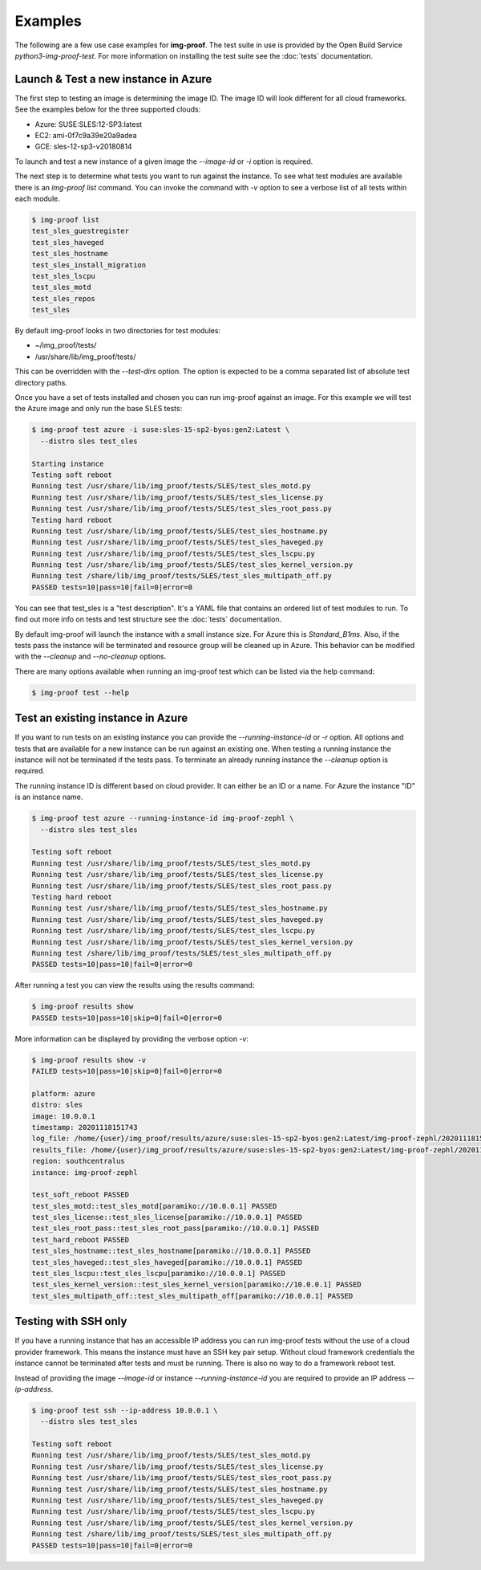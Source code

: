 ========
Examples
========

The following are a few use case examples for **img-proof**. The test suite
in use is provided by the Open Build Service `python3-img-proof-test`.
For more information on installing the test suite see the :doc:`tests`
documentation.

Launch & Test a new instance in Azure
=====================================

The first step to testing an image is determining the image ID. The image
ID will look different for all cloud frameworks. See the examples below for
the three supported clouds:

- Azure: SUSE:SLES:12-SP3:latest
- EC2:   ami-0f7c9a39e20a9adea
- GCE:   sles-12-sp3-v20180814

To launch and test a new instance of a given image the `--image-id` or
`-i` option is required.

The next step is to determine what tests you want to run against the instance.
To see what test modules are available there is an `img-proof list` command. You
can invoke the command with `-v` option to see a verbose list of all tests
within each module.

.. code-block:: console

   $ img-proof list
   test_sles_guestregister
   test_sles_haveged
   test_sles_hostname
   test_sles_install_migration
   test_sles_lscpu
   test_sles_motd
   test_sles_repos
   test_sles

By default img-proof looks in two directories for test modules:

- ~/img_proof/tests/
- /usr/share/lib/img_proof/tests/

This can be overridden with the `--test-dirs` option. The option is expected
to be a comma separated list of absolute test directory paths.

Once you have a set of tests installed and chosen you can run img-proof against an
image. For this example we will test the Azure image and only run the base
SLES tests:

.. code-block:: console

   $ img-proof test azure -i suse:sles-15-sp2-byos:gen2:Latest \
     --distro sles test_sles

   Starting instance
   Testing soft reboot
   Running test /usr/share/lib/img_proof/tests/SLES/test_sles_motd.py
   Running test /usr/share/lib/img_proof/tests/SLES/test_sles_license.py
   Running test /usr/share/lib/img_proof/tests/SLES/test_sles_root_pass.py
   Testing hard reboot
   Running test /usr/share/lib/img_proof/tests/SLES/test_sles_hostname.py
   Running test /usr/share/lib/img_proof/tests/SLES/test_sles_haveged.py
   Running test /usr/share/lib/img_proof/tests/SLES/test_sles_lscpu.py
   Running test /usr/share/lib/img_proof/tests/SLES/test_sles_kernel_version.py
   Running test /share/lib/img_proof/tests/SLES/test_sles_multipath_off.py
   PASSED tests=10|pass=10|fail=0|error=0

You can see that test_sles is a "test description". It's a YAML file that contains
an ordered list of test modules to run. To find out more info on tests and test
structure see the :doc:`tests` documentation.

By default img-proof will launch the instance with a small instance size. For Azure
this is `Standard_B1ms`. Also, if the tests pass the instance will be
terminated and resource group will be cleaned up in Azure. This behavior can
be modified with the `--cleanup` and `--no-cleanup` options.

There are many options available when running an img-proof test which can be listed
via the help command:

.. code-block:: console

   $ img-proof test --help

Test an existing instance in Azure
==================================

If you want to run tests on an existing instance you can provide the
`--running-instance-id` or `-r` option. All options and tests that are
available for a new instance can be run against an existing one. When
testing a running instance the instance will not be terminated if the
tests pass. To terminate an already running instance the `--cleanup`
option is required.

The running instance ID is different based on cloud provider. It
can either be an ID or a name. For Azure the instance "ID" is an instance
name.

.. code-block:: console

   $ img-proof test azure --running-instance-id img-proof-zephl \
     --distro sles test_sles

   Testing soft reboot
   Running test /usr/share/lib/img_proof/tests/SLES/test_sles_motd.py
   Running test /usr/share/lib/img_proof/tests/SLES/test_sles_license.py
   Running test /usr/share/lib/img_proof/tests/SLES/test_sles_root_pass.py
   Testing hard reboot
   Running test /usr/share/lib/img_proof/tests/SLES/test_sles_hostname.py
   Running test /usr/share/lib/img_proof/tests/SLES/test_sles_haveged.py
   Running test /usr/share/lib/img_proof/tests/SLES/test_sles_lscpu.py
   Running test /usr/share/lib/img_proof/tests/SLES/test_sles_kernel_version.py
   Running test /share/lib/img_proof/tests/SLES/test_sles_multipath_off.py
   PASSED tests=10|pass=10|fail=0|error=0

After running a test you can view the results using the results command:

.. code-block:: console

   $ img-proof results show
   PASSED tests=10|pass=10|skip=0|fail=0|error=0

More information can be displayed by providing the verbose option `-v`:

.. code-block:: console

   $ img-proof results show -v
   FAILED tests=10|pass=10|skip=0|fail=0|error=0

   platform: azure
   distro: sles
   image: 10.0.0.1
   timestamp: 20201118151743
   log_file: /home/{user}/img_proof/results/azure/suse:sles-15-sp2-byos:gen2:Latest/img-proof-zephl/20201118151743.log
   results_file: /home/{user}/img_proof/results/azure/suse:sles-15-sp2-byos:gen2:Latest/img-proof-zephl/20201118151743.results
   region: southcentralus
   instance: img-proof-zephl

   test_soft_reboot PASSED
   test_sles_motd::test_sles_motd[paramiko://10.0.0.1] PASSED
   test_sles_license::test_sles_license[paramiko://10.0.0.1] PASSED
   test_sles_root_pass::test_sles_root_pass[paramiko://10.0.0.1] PASSED
   test_hard_reboot PASSED
   test_sles_hostname::test_sles_hostname[paramiko://10.0.0.1] PASSED
   test_sles_haveged::test_sles_haveged[paramiko://10.0.0.1] PASSED
   test_sles_lscpu::test_sles_lscpu[paramiko://10.0.0.1] PASSED
   test_sles_kernel_version::test_sles_kernel_version[paramiko://10.0.0.1] PASSED
   test_sles_multipath_off::test_sles_multipath_off[paramiko://10.0.0.1] PASSED

Testing with SSH only
=====================

If you have a running instance that has an accessible IP address you can run
img-proof tests without the use of a cloud provider framework. This means the
instance must have an SSH key pair setup. Without cloud framework credentials
the instance cannot be terminated after tests and must be running. There is
also no way to do a framework reboot test.

Instead of providing the image `--image-id` or instance
`--running-instance-id` you are required to provide an IP address
`--ip-address`.

.. code-block:: console

   $ img-proof test ssh --ip-address 10.0.0.1 \
     --distro sles test_sles

   Testing soft reboot
   Running test /usr/share/lib/img_proof/tests/SLES/test_sles_motd.py
   Running test /usr/share/lib/img_proof/tests/SLES/test_sles_license.py
   Running test /usr/share/lib/img_proof/tests/SLES/test_sles_root_pass.py
   Running test /usr/share/lib/img_proof/tests/SLES/test_sles_hostname.py
   Running test /usr/share/lib/img_proof/tests/SLES/test_sles_haveged.py
   Running test /usr/share/lib/img_proof/tests/SLES/test_sles_lscpu.py
   Running test /usr/share/lib/img_proof/tests/SLES/test_sles_kernel_version.py
   Running test /share/lib/img_proof/tests/SLES/test_sles_multipath_off.py
   PASSED tests=10|pass=10|fail=0|error=0
